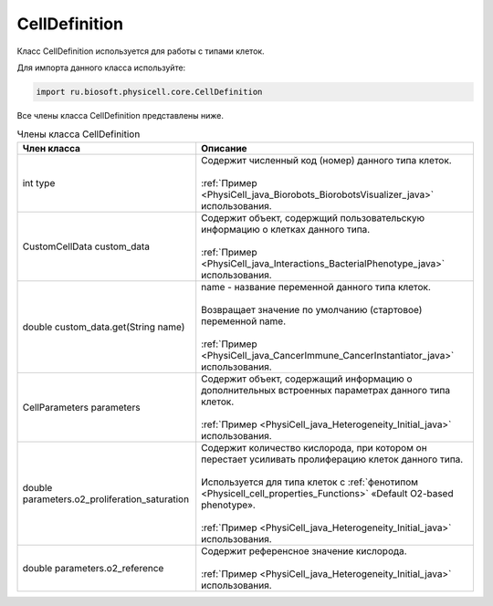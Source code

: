 .. _PhysiCell_java_CellDefinition:

CellDefinition
==============

.. role:: raw-html(raw)
   :format: html

.. raw:: html

    <style>
    table {
        border-collapse: collapse;
        width: 100%;
        background-color: white;
        table-layout: fixed;
    }
    th, td {
        border: 1px solid #dddddd;
        text-align: left;
        padding: 8px;
        word-wrap: break-word;
        overflow-wrap: break-word;
        hyphens: auto;
        -webkit-hyphens: auto;
        -moz-hyphens: auto;
        white-space: normal;
    }
    td p {
        word-wrap: break-word;
        overflow-wrap: break-word;
        word-break: break-all;
        hyphens: auto;
        -webkit-hyphens: auto;
        -moz-hyphens: auto;
        white-space: normal;
        margin: 0; /* убираем лишние отступы, если нужно */
    }
    /* ДОБАВЬТЕ ЭТИ СТИЛИ — КЛЮЧЕВОЕ ИЗМЕНЕНИЕ! */
    .line-block,
    .line-block .line {
        white-space: normal !important;
        word-wrap: break-word !important;
        overflow-wrap: break-word !important;
        hyphens: auto !important;
        -webkit-hyphens: auto !important;
        -moz-hyphens: auto !important;
    }
    tr:nth-child(even) {
        background-color: white;
    }
    th {
        background-color: #2980B9;
        color: white;
    }
    .table-bottom-margin {
        margin-top: 20px;
    }
    </style>

Класс CellDefinition используется для работы с типами клеток.

Для импорта данного класса используйте:

.. code-block:: text

   import ru.biosoft.physicell.core.CellDefinition

Все члены класса CellDefinition представлены ниже.

.. list-table:: Члены класса CellDefinition
   :header-rows: 1

   * - Член класса
     - Описание

   * - int type
     - | Содержит численный код (номер) данного типа клеток.
       |
       | :ref:`Пример <PhysiCell_java_Biorobots_BiorobotsVisualizer_java>` использования.
   * - CustomCellData custom_data
     - | Содержит объект, содержщий пользовательскую информацию о клетках данного типа.
       |
       | :ref:`Пример <PhysiCell_java_Interactions_BacterialPhenotype_java>` использования.
   * - double custom_data.get(String name)
     - | name - название переменной данного типа клеток.
       |
       | Возвращает значение по умолчанию (стартовое) переменной name.
       |
       | :ref:`Пример <PhysiCell_java_CancerImmune_CancerInstantiator_java>` использования.
   * - CellParameters parameters
     - | Содержит объект, содержащий информацию о дополнительных встроенных параметрах данного типа клеток.
       |
       | :ref:`Пример <PhysiCell_java_Heterogeneity_Initial_java>` использования.
   * - double parameters.o2_proliferation_saturation
     - | Содержит количество кислорода, при котором он перестает усиливать пролиферацию клеток данного типа.
       |
       | Используется для типа клеток с :ref:`фенотипом <Physicell_cell_properties_Functions>` «Default O2-based phenotype».
       |
       | :ref:`Пример <PhysiCell_java_Heterogeneity_Initial_java>` использования.
   * - double parameters.o2_reference
     - | Содержит референсное значение кислорода.
       |
       | :ref:`Пример <PhysiCell_java_Heterogeneity_Initial_java>` использования.